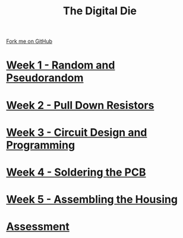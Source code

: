 #+STARTUP:indent
#+HTML_HEAD: <link rel="stylesheet" type="text/css" href="pages/css/styles.css"/>
#+HTML_HEAD_EXTRA: <link href='http://fonts.googleapis.com/css?family=Ubuntu+Mono|Ubuntu' rel='stylesheet' type='text/css'>
#+OPTIONS: f:nil author:nil num:nil creator:nil timestamp:nil  toc:nil
#+TITLE: The Digital Die
#+AUTHOR: Stephen Brown


#+BEGIN_HTML
<div class="github-fork-ribbon-wrapper left">
    <div class="github-fork-ribbon">
        <a href="https://github.com/stsb11/8-SC-DigitalDie">Fork me on GitHub</a>
    </div>
</div>
#+END_HTML
* [[file:pages/1_Lesson.html][Week 1 - Random and Pseudorandom]]
:PROPERTIES:
:HTML_CONTAINER_CLASS: link-heading
:END:
* [[file:pages/2_Lesson.html][Week 2 - Pull Down Resistors]]
:PROPERTIES:
:HTML_CONTAINER_CLASS: link-heading
:END:
* [[file:pages/3_Lesson.html][Week 3 - Circuit Design and Programming]]
:PROPERTIES:
:HTML_CONTAINER_CLASS: link-heading
:END:      
* [[file:pages/4_Lesson.html][Week 4 - Soldering the PCB]]
:PROPERTIES:
:HTML_CONTAINER_CLASS: link-heading
:END:      
* [[file:pages/5_Lesson.html][Week 5 - Assembling the Housing]]
:PROPERTIES:
:HTML_CONTAINER_CLASS: link-heading
:END:    
* [[file:pages/assessment.html][Assessment]]
:PROPERTIES:
:HTML_CONTAINER_CLASS: link-heading
:END:
